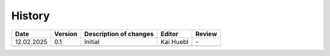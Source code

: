History
******************************************************************************

+-----------+------------+-----------------------------------+---------------------------+---------------------------+
|Date       |Version     |Description of changes             |Editor                     |Review                     |
+===========+============+===================================+===========================+===========================+
|12.02.2025 |0.1         |Initial                            | Kai Huebl                 |\-                         |
+-----------+------------+-----------------------------------+---------------------------+---------------------------+
|           |            |                                   |                           |                           |
+-----------+------------+-----------------------------------+---------------------------+---------------------------+
